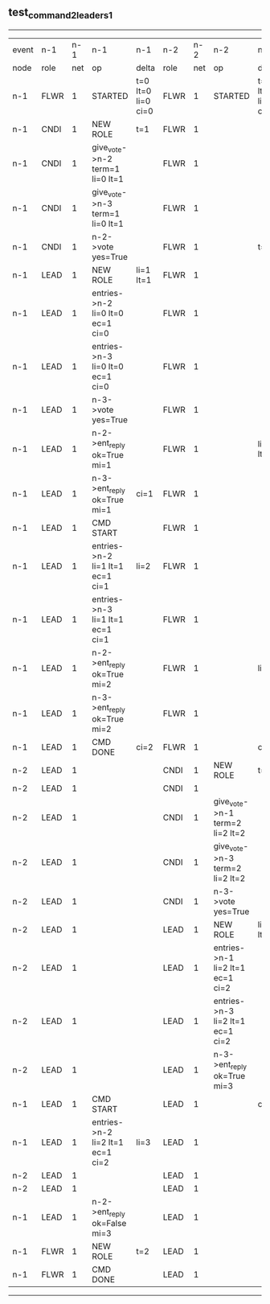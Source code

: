 ** test_command_2_leaders_1
------------------------------------------------------------------------------------------------------------------------------------------------------------------------------------------------------
| event | n-1   | n-1  | n-1                              | n-1                | n-2   | n-2  | n-2                              | n-2                | n-3   | n-3  | n-3      | n-3                |
| node  | role  | net  | op                               | delta              | role  | net  | op                               | delta              | role  | net  | op       | delta              |
|  n-1  | FLWR  | 1    | STARTED                          | t=0 lt=0 li=0 ci=0 | FLWR  | 1    | STARTED                          | t=0 lt=0 li=0 ci=0 | FLWR  | 1    | STARTED  | t=0 lt=0 li=0 ci=0 |
|  n-1  | CNDI  | 1    | NEW ROLE                         | t=1                | FLWR  | 1    |                                  |                    | FLWR  | 1    |          |                    |
|  n-1  | CNDI  | 1    | give_vote->n-2 term=1 li=0 lt=1  |                    | FLWR  | 1    |                                  |                    | FLWR  | 1    |          |                    |
|  n-1  | CNDI  | 1    | give_vote->n-3 term=1 li=0 lt=1  |                    | FLWR  | 1    |                                  |                    | FLWR  | 1    |          |                    |
|  n-1  | CNDI  | 1    | n-2->vote  yes=True              |                    | FLWR  | 1    |                                  | t=1                | FLWR  | 1    |          | t=1                |
|  n-1  | LEAD  | 1    | NEW ROLE                         | li=1 lt=1          | FLWR  | 1    |                                  |                    | FLWR  | 1    |          |                    |
|  n-1  | LEAD  | 1    | entries->n-2 li=0 lt=0 ec=1 ci=0 |                    | FLWR  | 1    |                                  |                    | FLWR  | 1    |          |                    |
|  n-1  | LEAD  | 1    | entries->n-3 li=0 lt=0 ec=1 ci=0 |                    | FLWR  | 1    |                                  |                    | FLWR  | 1    |          |                    |
|  n-1  | LEAD  | 1    | n-3->vote  yes=True              |                    | FLWR  | 1    |                                  |                    | FLWR  | 1    |          |                    |
|  n-1  | LEAD  | 1    | n-2->ent_reply  ok=True mi=1     |                    | FLWR  | 1    |                                  | li=1 lt=1          | FLWR  | 1    |          | li=1 lt=1          |
|  n-1  | LEAD  | 1    | n-3->ent_reply  ok=True mi=1     | ci=1               | FLWR  | 1    |                                  |                    | FLWR  | 1    |          |                    |
|  n-1  | LEAD  | 1    | CMD START                        |                    | FLWR  | 1    |                                  |                    | FLWR  | 1    |          |                    |
|  n-1  | LEAD  | 1    | entries->n-2 li=1 lt=1 ec=1 ci=1 | li=2               | FLWR  | 1    |                                  |                    | FLWR  | 1    |          |                    |
|  n-1  | LEAD  | 1    | entries->n-3 li=1 lt=1 ec=1 ci=1 |                    | FLWR  | 1    |                                  |                    | FLWR  | 1    |          |                    |
|  n-1  | LEAD  | 1    | n-2->ent_reply  ok=True mi=2     |                    | FLWR  | 1    |                                  | li=2               | FLWR  | 1    |          | li=2               |
|  n-1  | LEAD  | 1    | n-3->ent_reply  ok=True mi=2     |                    | FLWR  | 1    |                                  |                    | FLWR  | 1    |          |                    |
|  n-1  | LEAD  | 1    | CMD DONE                         | ci=2               | FLWR  | 1    |                                  | ci=2               | FLWR  | 1    |          | ci=2               |
|  n-2  | LEAD  | 1    |                                  |                    | CNDI  | 1    | NEW ROLE                         | t=2                | FLWR  | 1    |          |                    |
|  n-2  | LEAD  | 1    |                                  |                    | CNDI  | 1    |                                  |                    | FLWR  | 1    |          |                    |
|  n-2  | LEAD  | 1    |                                  |                    | CNDI  | 1    | give_vote->n-1 term=2 li=2 lt=2  |                    | FLWR  | 1    |          |                    |
|  n-2  | LEAD  | 1    |                                  |                    | CNDI  | 1    | give_vote->n-3 term=2 li=2 lt=2  |                    | FLWR  | 1    |          |                    |
|  n-2  | LEAD  | 1    |                                  |                    | CNDI  | 1    | n-3->vote  yes=True              |                    | FLWR  | 1    |          | t=2                |
|  n-2  | LEAD  | 1    |                                  |                    | LEAD  | 1    | NEW ROLE                         | li=3 lt=2          | FLWR  | 1    |          |                    |
|  n-2  | LEAD  | 1    |                                  |                    | LEAD  | 1    | entries->n-1 li=2 lt=1 ec=1 ci=2 |                    | FLWR  | 1    |          |                    |
|  n-2  | LEAD  | 1    |                                  |                    | LEAD  | 1    | entries->n-3 li=2 lt=1 ec=1 ci=2 |                    | FLWR  | 1    |          |                    |
|  n-2  | LEAD  | 1    |                                  |                    | LEAD  | 1    | n-3->ent_reply  ok=True mi=3     |                    | FLWR  | 1    |          | li=3 lt=2          |
|  n-1  | LEAD  | 1    | CMD START                        |                    | LEAD  | 1    |                                  | ci=3               | FLWR  | 1    |          |                    |
|  n-1  | LEAD  | 1    | entries->n-2 li=2 lt=1 ec=1 ci=2 | li=3               | LEAD  | 1    |                                  |                    | FLWR  | 1    |          |                    |
|  n-2  | LEAD  | 1    |                                  |                    | LEAD  | 1    |                                  |                    | FLWR  | 1    |          |                    |
|  n-2  | LEAD  | 1    |                                  |                    | LEAD  | 1    |                                  |                    | FLWR  | 1    |          |                    |
|  n-1  | LEAD  | 1    | n-2->ent_reply  ok=False mi=3    |                    | LEAD  | 1    |                                  |                    | FLWR  | 1    |          |                    |
|  n-1  | FLWR  | 1    | NEW ROLE                         | t=2                | LEAD  | 1    |                                  |                    | FLWR  | 1    |          |                    |
|  n-1  | FLWR  | 1    | CMD DONE                         |                    | LEAD  | 1    |                                  |                    | FLWR  | 1    |          |                    |
------------------------------------------------------------------------------------------------------------------------------------------------------------------------------------------------------
